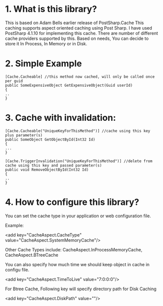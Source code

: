 * 1. What is this library?
This is based on Adam Bells earlier release of PostSharp.Cache
This caching supports aspect oriented caching using Post Sharp.
I have used PostSharp 4.1.10 for implementing this cache.
There are number of different cache providers supported by this.
Based on needs, You can decide to store it In Process, In Memory or in Disk.

* 2. Simple Example
#+BEGIN_SRC CSHARP
[Cache.Cacheable] //this method now cached, will only be called once per guid
public SomeExpensiveObject GetExpensiveObject(Guid userId)
{
..
}
#+END_SRC 

* 3. Cache with invalidation:
#+BEGIN_SRC CSHARP
[Cache.Cacheable("UniqueKeyForThisMethod")] //cache using this key plus parameter(s)
public SomeObject GetObjectById(Int32 Id)
{
...
}

[Cache.TriggerInvalidation("UniqueKeyForThisMethod")] //delete from cache using this key and passed parameter(s)
public void RemoveObjectById(Int32 Id)
{
..
} 
#+END_SRC 

* 4. How to configure this library? 
You can set the cache type in your application or web configuration file.

Example: 

<add key="CacheAspect.CacheType" value="CacheAspect.SystemMemoryCache"/>

Other Cache Types include: CacheAspect.InProcessMemoryCache, CacheAspect.BTreeCache  

You can also specify how much time we should keep object in cache in configu file.

<add key="CacheAspect.TimeToLive" value="7:0:0:0"/>

For Btree Cache, Following key will specify directory path for Disk Caching

<add key="CacheAspect.DiskPath" value=""/> 
